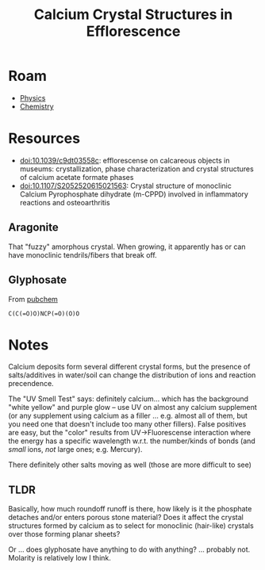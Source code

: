 :PROPERTIES:
:ID:       f531f214-f1ba-4855-b6cb-41b79354f0a9
:END:
#+TITLE: Calcium Crystal Structures in Efflorescence
#+CATEGORY: slips
#+TAGS:

* Roam
+ [[id:1e9132fa-33ec-4306-8a5c-47dd972293a7][Physics]]
+ [[id:fe6cfff6-52e4-44fe-a429-b8e599a3f008][Chemistry]]

* Resources

+ doi:10.1039/c9dt03558c: efflorescense on calcareous objects in museums:
  crystallization, phase characterization and crystal structures of calcium
  acetate formate phases
+ [[doi:10.1107/S2052520615021563]]: Crystal structure of monoclinic Calcium
  Pyrophosphate dihydrate (m-CPPD) involved in inflammatory reactions and
  osteoarthritis

** Aragonite

That "fuzzy" amorphous crystal. When growing, it apparently has or can have
monoclinic tendrils/fibers that break off.

** Glyphosate

From [[https://pubchem.ncbi.nlm.nih.gov/compound/Glyphosate#section=Names-and-Identifiers][pubchem]]

#+begin_src smiles :results output file :file img/smiles/glyphosate.svg
C(C(=O)O)NCP(=O)(O)O
#+end_src

#+RESULTS:
[[file:img/smiles/glyphosate.svg]]

* Notes

Calcium deposits form several different crystal forms, but the presence of
salts/additives in water/soil can change the distribution of ions and reaction
precendence.

The "UV Smell Test" says: definitely calcium... which has the background "white
yellow" and purple glow -- use UV on almost any calcium supplement (or any
supplement using calcium as a filler ... e.g. almost all of them, but you need
one that doesn't include too many other fillers). False positives are easy, but
the "color" results from UV->Fluorescense interaction where the energy has a
specific wavelength w.r.t. the number/kinds of bonds (and /small/ ions, /not/ large
ones; e.g. Mercury).

There definitely other salts moving as well (those are more difficult to see)


** TLDR

Basically, how much roundoff runoff is there, how likely is it the
phosphate detaches and/or enters porous stone material? Does it affect the
crystal structures formed by calcium as to select for monoclinic (hair-like)
crystals over those forming planar sheets?

Or ... does glyphosate have anything to do with anything? ... probably not.
Molarity is relatively low I think.

